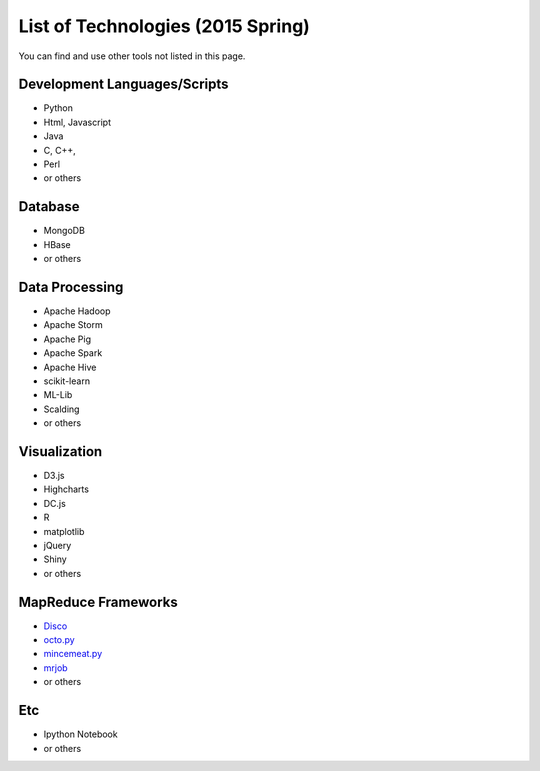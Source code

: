 .. _ref-list-of-tech-2015-spring:

List of Technologies (2015 Spring)
===============================================================================

You can find and use other tools not listed in this page.

Development Languages/Scripts
-------------------------------------------------------------------------------

* Python
* Html, Javascript
* Java
* C, C++, 
* Perl
* or others

Database
-------------------------------------------------------------------------------

* MongoDB
* HBase
* or others

Data Processing
-------------------------------------------------------------------------------

* Apache Hadoop
* Apache Storm
* Apache Pig
* Apache Spark
* Apache Hive
* scikit-learn
* ML-Lib
* Scalding
* or others

Visualization
-------------------------------------------------------------------------------

* D3.js
* Highcharts
* DC.js
* R
* matplotlib 
* jQuery
* Shiny
* or others

MapReduce Frameworks
-------------------------------------------------------------------------------

* `Disco <http://discoproject.org/>`_
* `octo.py <https://code.google.com/p/octopy/>`_
* `mincemeat.py <https://github.com/michaelfairley/mincemeatpy>`_
* `mrjob <https://pythonhosted.org/mrjob/>`_
* or others

Etc
-------------------------------------------------------------------------------

* Ipython Notebook
* or others
